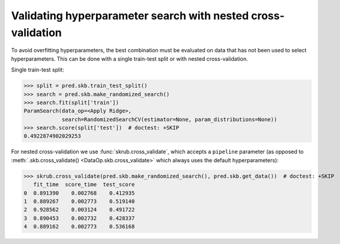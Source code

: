 .. _nested_cross_validation:

Validating hyperparameter search with nested cross-validation
=============================================================

To avoid overfitting hyperparameters, the best combination must be evaluated on
data that has not been used to select hyperparameters. This can be done with a
single train-test split or with nested cross-validation.

Single train-test split:

>>> split = pred.skb.train_test_split()
>>> search = pred.skb.make_randomized_search()
>>> search.fit(split['train'])
ParamSearch(data_op=<Apply Ridge>,
            search=RandomizedSearchCV(estimator=None, param_distributions=None))
>>> search.score(split['test'])  # doctest: +SKIP
0.4922874902029253

For nested cross-validation we use :func:`skrub.cross_validate`, which accepts a
``pipeline`` parameter (as opposed to
:meth:`.skb.cross_validate() <DataOp.skb.cross_validate>`
which always uses the default hyperparameters):

>>> skrub.cross_validate(pred.skb.make_randomized_search(), pred.skb.get_data())  # doctest: +SKIP
   fit_time  score_time  test_score
0  0.891390    0.002768    0.412935
1  0.889267    0.002773    0.519140
2  0.928562    0.003124    0.491722
3  0.890453    0.002732    0.428337
4  0.889162    0.002773    0.536168
